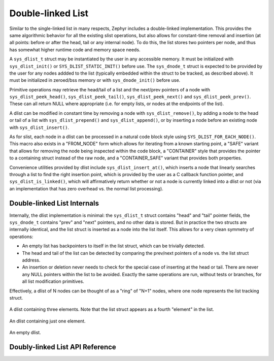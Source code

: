 .. _dlist_api:

Double-linked List
==================

Similar to the single-linked list in many respects, Zephyr includes a
double-linked implementation.  This provides the same algorithmic
behavior for all the existing slist operations, but also allows for
constant-time removal and insertion (at all points: before or after
the head, tail or any internal node).  To do this, the list stores two
pointers per node, and thus has somewhat higher runtime code and
memory space needs.

A ``sys_dlist_t`` struct may be instantiated by the user in any
accessible memory.  It must be initialized with ``sys_dlist_init()``
or ``SYS_DLIST_STATIC_INIT()`` before use.  The ``sys_dnode_t`` struct
is expected to be provided by the user for any nodes addded to the
list (typically embedded within the struct to be tracked, as described
above).  It must be initialized in zeroed/bss memory or with
``sys_dnode_init()`` before use.

Primitive operations may retrieve the head/tail of a list and the
next/prev pointers of a node with ``sys_dlist_peek_head()``,
``sys_dlist_peek_tail()``, ``sys_dlist_peek_next()`` and
``sys_dlist_peek_prev()``.  These can all return NULL where
appropriate (i.e. for empty lists, or nodes at the endpoints of the
list).

A dlist can be modified in constant time by removing a node with
``sys_dlist_remove()``, by adding a node to the head or tail of a list
with ``sys_dlist_prepend()`` and ``sys_dlist_append()``, or by
inserting a node before an existing node with ``sys_dlist_insert()``.

As for slist, each node in a dlist can be processed in a natural code
block style using ``SYS_DLIST_FOR_EACH_NODE()``.  This macro also
exists in a "FROM_NODE" form which allows for iterating from a known
starting point, a "SAFE" variant that allows for removing the node
being inspected within the code block, a "CONTAINER" style that
provides the pointer to a containing struct instead of the raw node,
and a "CONTAINER_SAFE" variant that provides both properties.

Convenience utilities provided by dlist include
``sys_dlist_insert_at()``, which inserts a node that linearly searches
through a list to find the right insertion point, which is provided by
the user as a C callback function pointer, and
``sys_dlist_is_linked()``, which will affirmatively return whether or
not a node is currently linked into a dlist or not (via an
implementation that has zero overhead vs. the normal list processing).

Double-linked List Internals
----------------------------

Internally, the dlist implementation is minimal: the ``sys_dlist_t``
struct contains "head" and "tail" pointer fields, the ``sys_dnode_t``
contains "prev" and "next" pointers, and no other data is stored.  But
in practice the two structs are internally identical, and the list
struct is inserted as a node into the list itself.  This allows for a
very clean symmetry of operations:

* An empty list has backpointers to itself in the list struct, which
  can be trivially detected.

* The head and tail of the list can be detected by comparing the
  prev/next pointers of a node vs. the list struct address.

* An insertion or deletion never needs to check for the special case
  of inserting at the head or tail.  There are never any NULL pointers
  within the list to be avoided.  Exactly the same operations are run,
  without tests or branches, for all list modification primitives.

Effectively, a dlist of N nodes can be thought of as a "ring" of "N+1"
nodes, where one node represents the list tracking struct.

.. figure:: dlist.png
    :align: center
    :alt: dlist example
    :figclass: align-center

    A dlist containing three elements.  Note that the list struct
    appears as a fourth "element" in the list.

.. figure:: dlist-single.png
    :align: center
    :alt: single-element dlist example
    :figclass: align-center

    An dlist containing just one element.

.. figure:: dlist-empty.png
    :align: center
    :alt: dlist example
    :figclass: align-center

    An empty dlist.


Doubly-linked List API Reference
--------------------------------

.. doxygengroup:: doubly-linked-list_apis
   :project: Zephyr
